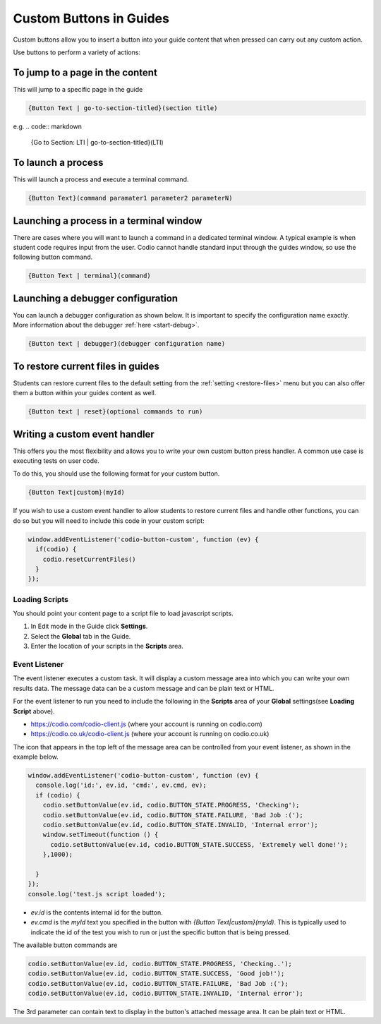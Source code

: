 .. meta::
   :description: Custom Button can be added to Guides to execute desired commands.

Custom Buttons in Guides
========================
Custom buttons allow you to insert a button into your guide content that when pressed can carry out any custom action.

Use buttons to perform a variety of actions:

To jump to a page in the content
********************************
This will jump to a specific page in the guide

.. code:: markdown

    {Button Text | go-to-section-titled}(section title)


e.g.
.. code:: markdown

    {Go to Section: LTI | go-to-section-titled}(LTI)


To launch a process
*******************
This will launch a process and execute a terminal command.

.. code:: markdown

    {Button Text}(command paramater1 parameter2 parameterN)


Launching a process in a terminal window
****************************************
There are cases where you will want to launch a command in a dedicated terminal window. A typical example is when student code requires input from the user. Codio cannot handle standard input through the guides window, so use the following button command.

.. code:: markdown

    {Button Text | terminal}(command)

Launching a debugger configuration
**********************************
You can launch a debugger configuration as shown below. It is important to specify the configuration name exactly. More information about the debugger :ref:`here <start-debug>`.

.. code:: markdown

    {Button text | debugger}(debugger configuration name)


To restore current files in guides
**********************************
Students can restore current files to the default setting from the :ref:`setting <restore-files>` menu but you can also offer them a button within your guides content as well.

.. code:: markdown

    {Button text | reset}(optional commands to run)


Writing a custom event handler
******************************
This offers you the most flexibility and allows you to write your own custom button press handler. A common use case is executing tests on user code.

To do this, you should use the following format for your custom button.

.. code:: markdown

    {Button Text|custom}(myId)

If you wish to use a custom event handler to allow students to restore current files and handle other functions, you can do so but you will need to include this code in your custom script:

.. code:: ini

    window.addEventListener('codio-button-custom', function (ev) {
      if(codio) {
        codio.resetCurrentFiles()
      }
    });


Loading Scripts
---------------
You should point your content page to a script file to load javascript scripts. 

1. In Edit mode in the Guide click **Settings**.
2. Select the **Global** tab in the Guide.
3. Enter the location of your scripts in the **Scripts** area.


  .. image:: /img/guides/scripts.png
     :alt: Global Scripts




Event Listener
--------------
The event listener executes a custom task. It will display a custom message area into which you can write your own results data. The message data can be a custom message and can be plain text or HTML.

For the event listener to run you need to include the following in the **Scripts** area of your **Global** settings(see **Loading Script** above).

- https://codio.com/codio-client.js (where your account is running on codio.com)
- https://codio.co.uk/codio-client.js (where your account is running on codio.co.uk)


The icon that appears in the top left of the message area can be controlled from your event listener, as shown in the example below.

.. code:: ini

    window.addEventListener('codio-button-custom', function (ev) {
      console.log('id:', ev.id, 'cmd:', ev.cmd, ev);
      if (codio) {
        codio.setButtonValue(ev.id, codio.BUTTON_STATE.PROGRESS, 'Checking');
        codio.setButtonValue(ev.id, codio.BUTTON_STATE.FAILURE, 'Bad Job :(');
        codio.setButtonValue(ev.id, codio.BUTTON_STATE.INVALID, 'Internal error');
        window.setTimeout(function () {
          codio.setButtonValue(ev.id, codio.BUTTON_STATE.SUCCESS, 'Extremely well done!');
        },1000);

      }
    });
    console.log('test.js script loaded');


- `ev.id` is the contents internal id for the button.
- `ev.cmd` is the `myId` text you specified in the button with `{Button Text|custom}(myId)`. This is typically used to indicate the id of the test you wish to run or just the specific button that is being pressed.

The available button commands are

.. code:: ini

    codio.setButtonValue(ev.id, codio.BUTTON_STATE.PROGRESS, 'Checking..');
    codio.setButtonValue(ev.id, codio.BUTTON_STATE.SUCCESS, 'Good job!');
    codio.setButtonValue(ev.id, codio.BUTTON_STATE.FAILURE, 'Bad Job :(');
    codio.setButtonValue(ev.id, codio.BUTTON_STATE.INVALID, 'Internal error');


The 3rd parameter can contain text to display in the button's attached message area. It can be plain text or HTML.
